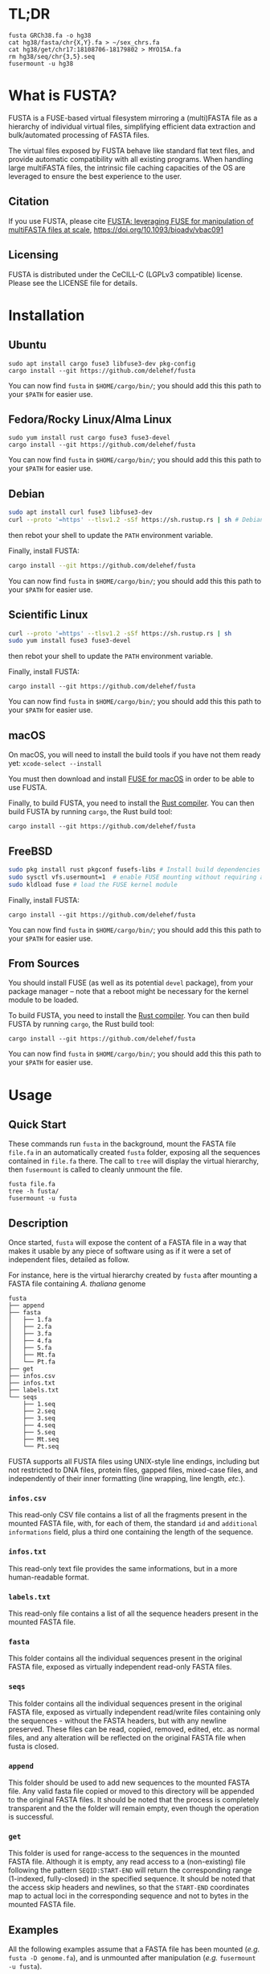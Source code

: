 * TL;DR
 #+begin_src shell
   fusta GRCh38.fa -o hg38
   cat hg38/fasta/chr{X,Y}.fa > ~/sex_chrs.fa
   cat hg38/get/chr17:18108706-18179802 > MYO15A.fa
   rm hg38/seq/chr{3,5}.seq
   fusermount -u hg38
 #+end_src
* What is FUSTA?
FUSTA is a FUSE-based virtual filesystem mirroring a (multi)FASTA file as a hierarchy of individual virtual files, simplifying efficient data extraction and bulk/automated processing of FASTA files.

[[file:fusta.png]]

The virtual files exposed by FUSTA behave like standard flat text files, and provide automatic compatibility with all existing programs. When handling large multiFASTA files, the intrinsic file caching capacities of the OS are leveraged to ensure the best experience to the user.

** Citation

If you use FUSTA, please cite [[https://academic.oup.com/bioinformaticsadvances/article/2/1/vbac091/6851693][FUSTA: leveraging FUSE for manipulation of multiFASTA files at scale]], https://doi.org/10.1093/bioadv/vbac091

** Licensing
FUSTA is distributed under the CeCILL-C (LGPLv3 compatible) license. Please see the LICENSE file for details.
* Installation
** Ubuntu
#+begin_src
sudo apt install cargo fuse3 libfuse3-dev pkg-config
cargo install --git https://github.com/delehef/fusta
#+end_src

You can now find =fusta= in =$HOME/cargo/bin/=; you should add this this path to your =$PATH= for easier use.
** Fedora/Rocky Linux/Alma Linux
#+begin_src
sudo yum install rust cargo fuse3 fuse3-devel
cargo install --git https://github.com/delehef/fusta
#+end_src

You can now find =fusta= in =$HOME/cargo/bin/=; you should add this this path to your =$PATH= for easier use.
** Debian
#+begin_src bash
sudo apt install curl fuse3 libfuse3-dev
curl --proto '=https' --tlsv1.2 -sSf https://sh.rustup.rs | sh # Debian cargo is outdated
#+end_src
then rebot your shell to update the =PATH= environment variable.

Finally, install FUSTA:
#+begin_src bash
cargo install --git https://github.com/delehef/fusta
#+end_src
You can now find =fusta= in =$HOME/cargo/bin/=; you should add this this path to your =$PATH= for easier use.
** Scientific Linux
#+begin_src bash
curl --proto '=https' --tlsv1.2 -sSf https://sh.rustup.rs | sh
sudo yum install fuse3 fuse3-devel
#+end_src
then rebot your shell to update the =PATH= environment variable.

Finally, install FUSTA:
#+begin_src
cargo install --git https://github.com/delehef/fusta
#+end_src

You can now find =fusta= in =$HOME/cargo/bin/=; you should add this this path to your =$PATH= for easier use.
** macOS
On macOS, you will need to install the build tools if you have not them ready yet: =xcode-select --install=

You must then download and install [[https://osxfuse.github.io/][FUSE for macOS]] in order to be able to use FUSTA.

Finally, to build FUSTA, you need to install the [[https://www.rust-lang.org/en-US/install.html][Rust compiler]]. You can then build FUSTA by running =cargo=, the Rust build tool:
#+begin_src
cargo install --git https://github.com/delehef/fusta
#+end_src
** FreeBSD
#+begin_src bash
sudo pkg install rust pkgconf fusefs-libs # Install build dependencies
sudo sysctl vfs.usermount=1  # enable FUSE mounting without requiring administrator permissions
sudo kldload fuse # load the FUSE kernel module
#+end_src

Finally, install FUSTA:
#+begin_src
cargo install --git https://github.com/delehef/fusta
#+end_src

You can now find =fusta= in =$HOME/cargo/bin/=; you should add this this path to your =$PATH= for easier use.
** From Sources
You should install FUSE (as well as its potential =devel= package), from your package manager – note that a reboot might be necessary for the kernel module to be loaded.

To build FUSTA, you need to install the [[https://www.rust-lang.org/en-US/install.html][Rust compiler]]. You can then build FUSTA by running =cargo=, the Rust build tool:
#+begin_src
cargo install --git https://github.com/delehef/fusta
#+end_src

You can now find =fusta= in =$HOME/cargo/bin/=; you should add this this path to your =$PATH= for easier use.
* Usage
** Quick Start
These commands run =fusta= in the background, mount the FASTA file =file.fa= in an automatically created =fusta= folder, exposing all the sequences contained in =file.fa= there. The call to =tree= will display the virtual hierarchy, then =fusermount= is called to cleanly unmount the file.

#+begin_src
fusta file.fa
tree -h fusta/
fusermount -u fusta
#+end_src
** Description
Once started, =fusta= will expose the content of a FASTA file in a way that makes it usable by any piece of software using as if it were a set of independent files, detailed as follow.

For instance, here is the virtual hierarchy created by =fusta= after mounting a FASTA file containing /A. thaliana/ genome
#+begin_src
fusta
├── append
├── fasta
│   ├── 1.fa
│   ├── 2.fa
│   ├── 3.fa
│   ├── 4.fa
│   ├── 5.fa
│   ├── Mt.fa
│   └── Pt.fa
├── get
├── infos.csv
├── infos.txt
├── labels.txt
└── seqs
    ├── 1.seq
    ├── 2.seq
    ├── 3.seq
    ├── 4.seq
    ├── 5.seq
    ├── Mt.seq
    └── Pt.seq
#+end_src

FUSTA supports all FUSTA files using UNIX-style line endings, including but not restricted to DNA files, protein files, gapped files, mixed-case files, and independently of their inner formatting (line wrapping, line length, /etc./).
*** =infos.csv=
This read-only CSV file contains a list of all the fragments present in the mounted FASTA file, with, for each of them, the standard =id= and =additional informations= field, plus a third one containing the length of the sequence.
*** =infos.txt=
This read-only text file provides the same informations, but in a more human-readable format.
*** =labels.txt=
This read-only file contains a list of all the sequence headers present in the mounted FASTA file.
*** =fasta=
This folder contains all the individual sequences present in the original FASTA file, exposed as virtually independent read-only FASTA files.
*** =seqs=
This folder contains all the individual sequences present in the original FASTA file, exposed as virtually independent read/write files containing only the sequences - without the FASTA headers, but with any newline preserved. These files can be read, copied, removed, edited, etc. as normal files, and any alteration will be reflected on the original FASTA file when fusta is closed.
*** =append=
This folder should be used to add new sequences to the mounted FASTA file. Any valid fasta file copied or moved to this directory will be appended to the original FASTA files. It should be noted that the process is completely transparent and the the folder will remain empty, even though the operation is successful.
*** =get=
This folder is used for range-access to the sequences in the mounted FASTA file. Although it is empty, any read access to a (non-existing) file following the pattern =SEQID:START-END= will return the corresponding range (1-indexed, fully-closed) in the specified sequence. It should be noted that the access skip headers and newlines, so that the =START-END= coordinates map to actual loci in the corresponding sequence and not to bytes in the mounted FASTA file.
** Examples
All the following examples assume that a FASTA file has been mounted (/e.g./ =fusta -D genome.fa=), and is unmounted after manipulation (/e.g./ =fusermount -u fusta=).
*** Get an overview of the file content
#+begin_src shell
  cat fusta/infos.txt
#+end_src
*** Extract individual sequences as FASTA files
#+begin_src shell
  cat fusta/fasta/chr{X,Y}.fa > ~/sex_chrs.fa
#+end_src
*** Extract a range of chromosome 12
#+begin_src shell
  cat fusta/get/chr12:12000000-12002000
#+end_src
*** Remove sequences from the original file
#+begin_src shell
  rm fusta/seq/chr{3,5}.seq
#+end_src
*** Add a new sequence
#+begin_src shell
  cp more_sequences.fa fusta/append
#+end_src
*** Upcasing a sequence
#+begin_src shell
  sed 's/[a-z]/\U&/g' fusta/seqs/chr21.seq | sponge fusta/seqs/chr21.seq
#+end_src
*** Edit the mitochondrial genome
#+begin_src shell
  nano fusta/seq/chrMT.seq
#+end_src
*** Batch-rename chromosomes
#+begin_src shell
  cd fusta/seq; for i in *; do mv ${i} chr${i}; done
#+end_src
*** Use independent sequences in external programs
#+begin_src shell
  blastn mydb.db -query fusta/fasta/seq25.fa
  asgart fusta/fasta/chrX.fa fusta/asgart/chrY.fa --out result.json
#+end_src
** Compressed FASTA files
FUSTA only works with uncompressed (multi)FASTA files. If you wish to use FUSTA on compressed (multi)FASTA files, we recommend to use [[https://github.com/yhoogstrate/fastafs][FASTAFS]] as an intermediary to expose a compressed (multi)FASTA file to FUSTA without requiring to ully uncompress it.
** Runtime options
#+begin_src
USAGE:
    fusta [OPTIONS] <FASTA>

ARGS:
    <FASTA>    A (multi)FASTA file containing the sequences to mount

OPTIONS:
    -C, --max-cache <max-cache>      Set the maximum amount of memory to use to cache writes (MB)
                                     [default: 500]
        --cache <cache>              Use either mmap, fseek(2) or memory-backed cache to extract
                                     sequences from FASTA files. WARNING: memory caching use as much
                                     RAM as the size of the FASTA file should be available.
                                     [default: mmap] [possible values: file, mmap, memory]
    -D, --no-daemon                  Do not daemonize
    -h, --help                       Print help information
    -o, --mountpoint <mountpoint>    Specifies the directory to use as mountpoint; it will be
                                     created if it does not exist
    -S, --sep <csv-separator>        Set the separator to use in CSV files [default: ,]
    -v                               Sets the level of verbosity
    -V, --version                    Print version information
    -W, --allow-overwrite            allow FUSTA to overwrite existing sequences, when (i) appending
                                     new sequences conflicting with an existing ID, (ii) renaming
                                     sequences
#+end_src

*** =--cache=
The cache option is key in adapting FUSTA to your use, and for files of non-trivial size, a correct choice is the difference between a memory overflow and a smooth run:
- =file= :: in this mode, FUSTA store all the fragments as offsets in their file, and access them through =fseek= accesses. The performances will probably be the worse, but memory consumption will be kept to the minimal.
- =mmap= :: this mode is extremely similar to the previous one, safe that access will proceed through [[https://en.wikipedia.org/wiki/Mmap][mmmap(2)]] reads, leveraging the caching facilities of the OS -- this is the default mode.
- =memory= :: in this mode, all fragments will directly be copied to memory. Performances will be at their best, but enough memory should be available to store the entirety of the processed files.
* Troubleshooting
*** I get a "Cannot allocate memory" error
The FASTA files may be overflowing the default setting of the memory overcommit guard. You may change the overcommiting setting with =sysctl -w vm.overcommit_memory 1=, or use =--cache=file= for less performances, but less virtual memory pressure.
*** I *still* get a "Cannot allocate memory" error
Your FASTA file may contain too many fragments w.r.t. the number of mmap pages that can be mapped by a program. You may increase =max_map_count= with =sysctl -w vm.max_map_count 200000=, or use =--cache=file= for less performances, but less virtual memory pressure.
*** I have another error
[[https://github.com/delehef/fusta/issues][Open an issue stating your problem!]]
* Contact
If you have any question or if you encounter a problem, do not hesitate to [[https://github.com/delehef/fusta/issues][open an issue]].
* Acknowledgments
FUSTA is standing on the shoulders of, among others, [[https://github.com/cberner/fuser][fuser]], [[https://github.com/clap-rs/clap][clap]], [[https://github.com/RazrFalcon/memmap2-rs][memmap2]] and [[https://github.com/knsd/daemonize][daemonize]].
* Changelog
** v1.7.1
- Fix missing newline in some cases
** v1.7
- Use 1-based, fully-closed genomic coordinates
** v1.6.1
- Accept more characters as FASTA sequences: =\n - _ . + ==
** v1.6
- Fix truncating
- Improved error handling
- Better notifications
- Add a flag to allow overwrite of existing sequences as a side-effect
- Only ASCII alphanumerical content can be written to sequence files
- Refuse to open FASTA files with IDs containing characters invalid in a filename
** v1.5.7
- Update dependencies
** v1.5.6
- The default mount point is now =fusta-{filename}=
** v1.5.4
- Fix mountpoint not being created
** v1.5.3
- Improve notification system
** v1.5.2
- Daemonize by default
** v1.5.1
- Update memmap to memmap2
** v1.5
- Add an index on ino for better performances at the cost of a bit of memory
** v1.4
- Daemonize /after/ parsing FASTA files, so that (i) errors appear immediately and (ii) performances are better when launching multiple instances in parallel.
** v1.3
- Can now cache all fragments in memory: increased RAM consumption, but starkly reduced random access time
** v1.2.1
- Bugfixes
** v1.2
- FUSTA is now based on fuster instead of fuse-rs
- Various optimization let FUSTA handle >40GB FASTA files in 6GB of RAM and much better performances
- Added an optional notification system behind the =notifications= feature gate
** v1.1.1
- Use MMAP by default. While it may lead to unpleasant load when performing heavy operation on very large files, this should be a rather uncommon case.
** v1.1
- FUSTA can now directly extract ranges from a sequence
** v1.0
- Initial release
